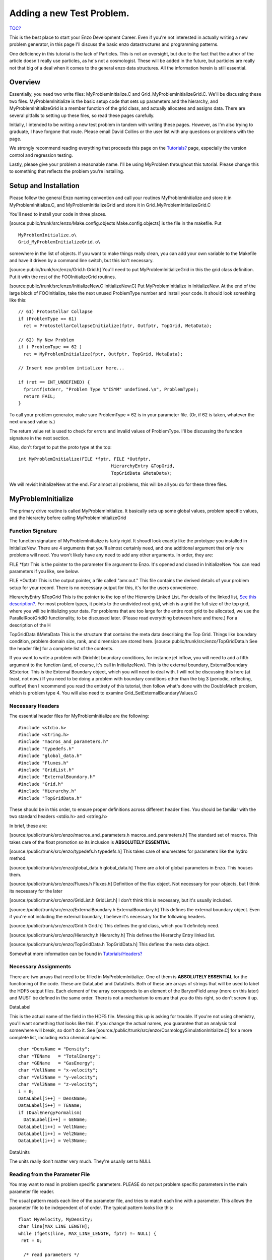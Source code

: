 .. _AddingANewTestProblem:

Adding a new Test Problem.
==========================

`TOC? </wiki/TOC>`_

This is the best place to start your Enzo Development Career. Even
if you're not interested in actually writing a new problem
generator, in this page I'll discuss the basic enzo datastructures
and programming patterns.

One deficiency in this tutorial is the lack of Particles. This is
not an oversight, but due to the fact that the author of the
article doesn't really use particles, as he's not a cosmologist.
These will be added in the future, but particles are really not
that big of a deal when it comes to the general enzo data
structures. All the information herein is still essential.

Overview
--------

Essentially, you need two write files: MyProblemInitialize.C and
Grid\_MyProblemInitializeGrid.C. We'll be discussing these two
files. MyProblemInitialize is the basic setup code that sets up
parameters and the hierarchy, and MyProblemInitializeGrid is a
member function of the grid class, and actually allocates and
assigns data. There are several pitfalls to setting up these files,
so read these pages carefully.

Initially, I intended to be writing a new test problem in tandem
with writing these pages. However, as I'm also trying to graduate,
I have forgone that route. Please email David Collins or the user
list with any questions or problems with the page.

We strongly recommend reading everything that proceeds this page on
the `Tutorials? </wiki/Tutorials>`_ page, especially the version
control and regression testing.

Lastly, please give your problem a reasonable name. I'll be using
MyProblem throughout this tutorial. Please change this to something
that reflects the problem you're installing.

Setup and Installation
----------------------

Please follow the general Enzo naming convention and call your
routines MyProblemInitialize and store it in MyProblemInitialize.C,
and MyProblemInitializeGrid and store it in
Grid\_MyProblemInitializeGrid.C

You'll need to install your code in three places.

[source:public/trunk/src/enzo/Make.config.objects
Make.config.objects] is the file in the makefile. Put

::

       MyProblemInitialize.o\ 
       Grid_MyProblemInitializeGrid.o\

somewhere in the list of objects. If you want to make things really
clean, you can add your own variable to the Makefile and have it
driven by a command line switch, but this isn't necessary.

[source:public/trunk/src/enzo/Grid.h Grid.h] You'll need to put
MyProblemInitializeGrid in this the grid class definition. Put it
with the rest of the FOOInitializeGrid routines.

[source:public/trunk/src/enzo/InitializeNew.C InitializeNew.C] Put
MyProblemInitialize in InitializeNew. At the end of the large block
of FOOInitialize, take the next unused ProblemType number and
install your code. It should look something like this:

::

      // 61) Protostellar Collapse                                                                                 
      if (ProblemType == 61)
        ret = ProtostellarCollapseInitialize(fptr, Outfptr, TopGrid, MetaData);
    
      // 62) My New Problem 
      if ( ProblemType == 62 )
        ret = MyProblemInitialize(fptr, Outfptr, TopGrid, MetaData);
    
      // Insert new problem intializer here...                                                                     
    
      if (ret == INT_UNDEFINED) {
        fprintf(stderr, "Problem Type %"ISYM" undefined.\n", ProblemType);
        return FAIL;
      }

To call your problem generator, make sure ProblemType = 62 is in
your parameter file. (Or, if 62 is taken, whatever the next unused
value is.)

The return value ret is used to check for errors and invalid values
of ProblemType. I'll be discussing the function signature in the
next section.

Also, don't forget to put the proto type at the top:

::

    int MyProblemInitialize(FILE *fptr, FILE *Outfptr,
                                       HierarchyEntry &TopGrid,
                                       TopGridData &MetaData);

We will revisit InitializeNew at the end. For almost all problems,
this will be all you do for these three files.

MyProblemInitialize
-------------------

The primary drive routine is called MyProblemInitialize. It
basically sets up some global values, problem specific values, and
the hierarchy before calling MyProblemInitializeGrid

Function Signature
~~~~~~~~~~~~~~~~~~

The function signature of MyProblemInitialize is fairly rigid. It
shoudl look exactly like the prototype you installed in
InitializeNew. There are 4 arguments that you'll almost certainly
need, and one additional argument that only rare problems will
need. You won't likely have any need to add any other arguments. In
order, they are:

FILE \*fptr This is the pointer to the parameter file argument to
Enzo. It's opened and closed in InitializeNew You can read
parameters if you like, see below.

FILE \*Outfptr This is the output pointer, a file called "amr.out."
This file contains the derived details of your problem setup for
your record. There is no necessary output for this, it's for the
users convenience.

HierarchyEntry &TopGrid This is the pointer to the top of the
Hierarchy Linked List. For details of the linked list,
`See this description? </wiki/Tutorials/LinkedLists>`_. For most
problem types, it points to the undivided root grid, which is a
grid the full size of the top grid, where you will be initializing
your data. For problems that are too large for the entire root grid
to be allocated, we use the ParallelRootGridIO functionality, to be
discussed later. (Please read everything between here and there.)
For a description of the H

TopGridData &MetaData This is the structure that contains the meta
data describing the Top Grid. Things like boundary condition,
problem domain size, rank, and dimension are stored here.
[source:public/trunk/src/enzo/TopGridData.h See the header file]
for a complete list of the contents.

If you want to write a problem with Dirichlet boundary conditions,
for instance jet inflow, you will need to add a fifth argument to
the function (and, of course, it's call in InitializeNew). This is
the external boundary, ExternalBoundary &Exterior. This is the
External Boundary object, which you will need to deal with. I will
not be discussing this here (at least, not now.) If you need to be
doing a problem with boundary conditions other than the big 3
(periodic, reflecting, outflow) then I recommend you read the
entirety of this tutorial, then follow what's done with the
DoubleMach problem, which is problem type 4. You will also need to
examine Grid\_SetExternalBoundaryValues.C

Necessary Headers
~~~~~~~~~~~~~~~~~

The essential header files for MyProblemInitialize are the
following:

::

    #include <stdio.h>
    #include <string.h>
    #include "macros_and_parameters.h"
    #include "typedefs.h"
    #include "global_data.h"
    #include "Fluxes.h"
    #include "GridList.h"
    #include "ExternalBoundary.h"
    #include "Grid.h"
    #include "Hierarchy.h"
    #include "TopGridData.h"

These should be in this order, to ensure proper definitions across
different header files. You should be familiar with the two
standard headers <stdio.h> and <string.h>

In brief, these are:

[source:/public/trunk/src/enzo/macros\_and\_parameters.h
macros\_and\_parameters.h] The standard set of macros. This takes
care of the float promotion so its inclusion is
**ABSOLUTELY ESSENTIAL**

[source:/public/trunk/src/enzo/typedefs.h typedefs.h] This takes
care of enumerates for parameters like the hydro method.

[source:/public/trunk/src/enzo/global\_data.h global\_data.h] There
are a lot of global parameters in Enzo. This houses them.

[source:/public/trunk/src/enzo/Fluxes.h Fluxes.h] Definition of the
flux object. Not necessary for your objects, but I think its
necessary for the later

[source:/public/trunk/src/enzo/GridList.h GridList.h] I don't think
this is necessary, but it's usually included.

[source:/public/trunk/src/enzo/ExternalBoundary.h
ExternalBoundary.h] This defines the external boundary object. Even
if you're not including the external boundary, I believe it's
necessary for the following headers.

[source:/public/trunk/src/enzo/Grid.h Grid.h] This defines the grid
class, which you'll definitely need.

[source:/public/trunk/src/enzo/Hierarchy.h Hierarchy.h] This
defines the Hierarchy Entry linked list.

[source:/public/trunk/src/enzo/TopGridData.h TopGridData.h] This
defines the meta data object.

Somewhat more information can be found in
`Tutorials/Headers? </wiki/Tutorials/Headers>`_

Necessary Assignments
~~~~~~~~~~~~~~~~~~~~~

There are two arrays that need to be filled in MyProblemInitialize.
One of them is **ABSOLUTELY ESSENTIAL** for the functioning of the
code. These are DataLabel and DataUnits. Both of these are arrays
of strings that will be used to label the HDF5 output files. Each
element of the array corresponds to an element of the BaryonField
array (more on this later) and MUST be defined in the same order.
There is not a mechanism to ensure that you do this right, so don't
screw it up.

DataLabel

This is the actual name of the field in the HDF5 file. Messing this
up is asking for trouble. If you're not using chemistry, you'll
want something that looks like this. If you change the actual
names, you guarantee that an analysis tool somewhere will break, so
don't do it. See
[source:/public/trunk/src/enzo/CosmologySimulationInitialize.C] for
a more complete list, including extra chemical species.

::

      char *DensName = "Density";
      char *TEName   = "TotalEnergy";
      char *GEName   = "GasEnergy";
      char *Vel1Name = "x-velocity";
      char *Vel2Name = "y-velocity";
      char *Vel3Name = "z-velocity";
      i = 0;
      DataLabel[i++] = DensName;
      DataLabel[i++] = TEName;
      if (DualEnergyFormalism)
        DataLabel[i++] = GEName;
      DataLabel[i++] = Vel1Name;
      DataLabel[i++] = Vel2Name;
      DataLabel[i++] = Vel3Name;

DataUnits

The units really don't matter very much. They're usually set to
NULL

Reading from the Parameter File
~~~~~~~~~~~~~~~~~~~~~~~~~~~~~~~

You may want to read in problem specific parameters. PLEASE do not
put problem specific parameters in the main parameter file reader.

The usual pattern reads each line of the parameter file, and tries
to match each line with a parameter. This allows the parameter file
to be independent of of order. The typical pattern looks like
this:

::

      float MyVelocity, MyDensity;
      char line[MAX_LINE_LENGTH];
      while (fgets(line, MAX_LINE_LENGTH, fptr) != NULL) {
       ret = 0;
    
        /* read parameters */
    
        ret += sscanf(line, "MyProblemVelocity      = %"FSYM,
                      &MyVelocity);
        ret += sscanf(line, "MyProblemDensity      = %"FSYM,
                      &MyDensity);
        if (ret == 0 && strstr(line, "=") && strstr(line, "MyProblem") &&
            line[0] != '#' && MyProcessorNumber == ROOT_PROCESSOR)
          fprintf(stderr,
             "warning: the following parameter line was not interpreted:\n%s\n",
                  line);
      }

If you're not familiar with these functions,
` read this webpage <http://www.cppreference.com/all_c_functions.html>`_

The last line checks for errors in parameters that start with
MyProblem. Everything involving this routine should be prepended
with MyProblem. In the file ReadParameterFile.C, the parameter file
is read and any lines not recognized are thrown as errors; this is
the section identified with /\* check to see if the line belongs to
one of the test problems \*/. You must add your prefix (in this
case, MyProblem) to the list of test problem prefixes considered in
this section:

::

        if (strstr(line, "MyProblem")           ) ret++;

or else it will register as an error.

Calling the Grid Initializer: Unigrid
~~~~~~~~~~~~~~~~~~~~~~~~~~~~~~~~~~~~~

For a small, unigrid problem, the problem initializer is called
using the standard Enzo function call procedure.

::

    if( TopGrid.GridData->MyProblemInitializeGrid(MyVelocity, MyDensity) == FAIL ){
      fprintf(stderr,"MyProblemInitialize: Error in MyProblemInitializeGrid\n");
      return FAIL;

TopGrid is the HierarchyEntry that starts the hierarchy linked
list. It's member GridData is a pointer to the actual grid object
that you will be modifying.

We will be discussing AMR problems, and large problems that require
parallel startup later.

MyProblemInitializeGrid
-----------------------

MyProblemInitializeGrid is the member function of the grid class.
As a member function, it can access the private data, most
importantly BaryonField. BaryonField is an array of pointers that
stores the actual data that the simulator is interested in.

::

    float *BaryonField[MAX_NUMBER_OF_BARYON_FIELDS];

Necessary Actions
~~~~~~~~~~~~~~~~~

There are four things that this routine ABSOLUTELY MUST do, and
they MUST BE DONE IN THIS ORDER.

1.) Set up the FieldType array and define NumberOfBaryonFields.

The FieldType array is an array of type field\_type, a type defined
in [source:/public/trunk/src/enzo/typedefs.h typedefs.h]. It is
used to relate physics to the actual BaryonField element.

NumberOfBaryonFields is the number of valid, allocated fields. This
can be as little as 5 for pure fluid dynamics, or as many as you
have chemistry to deal with.

A typical pattern looks like this:

::

      NumberOfBaryonFields = 0;
      FieldType[NumberOfBaryonFields++] = Density;
      FieldType[NumberOfBaryonFields++] = TotalEnergy;
      if (DualEnergyFormalism)
        FieldType[NumberOfBaryonFields++] = InternalEnergy;
      FieldType[NumberOfBaryonFields++] = Velocity1;
      vel = NumberOfBaryonFields - 1;
      if (GridRank > 1)
        FieldType[NumberOfBaryonFields++] = Velocity2;
      if (GridRank > 2)
        FieldType[NumberOfBaryonFields++] = Velocity3;

All the right hand side of those assigns can be found in
[source:/public/trunk/src/enzo/typedefs.h typedefs.h].

Note that all processors must have this information defined for all
grids, so this MUST come before step 2.

2.) Exit for remote grids.

Generally, grid member functions have two modes: things that all
processors can do, and things that only processors that own the
data can do. Usually, the routine simply exits if the processor
doesn't own the data:

::

      if (ProcessorNumber != MyProcessorNumber)
        return SUCCESS;

ProcessorNumber is a grid member that stores which processor
actually has the data, and MyProcessorNumber is the global number
o


